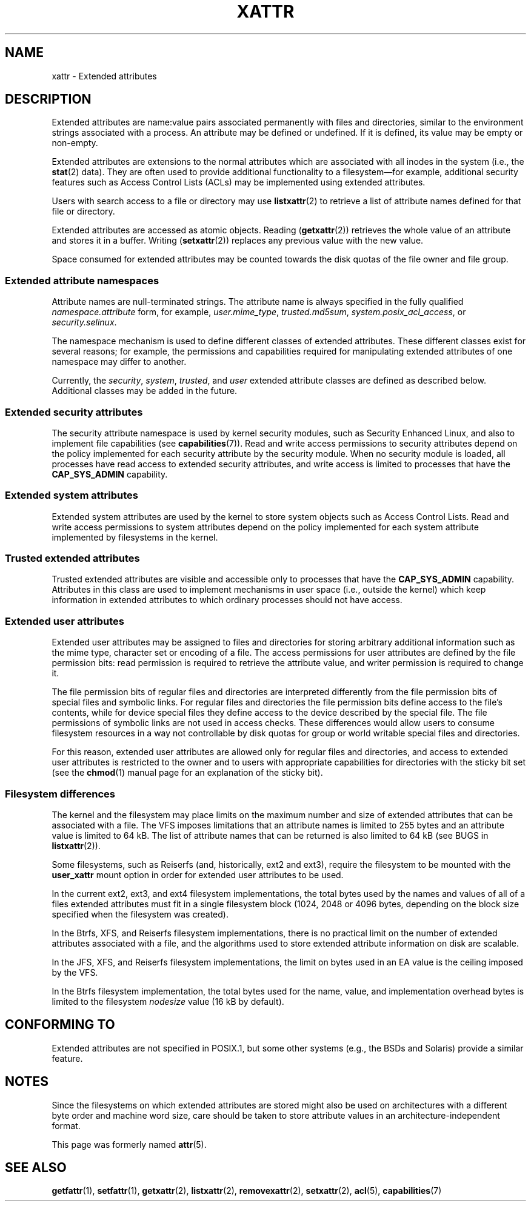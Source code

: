 .\" Extended attributes manual page
.\"
.\" Copyright (C) 2000, 2002, 2007  Andreas Gruenbacher <agruen@suse.de>
.\" Copyright (C) 2001, 2002, 2004, 2007 Silicon Graphics, Inc.
.\" All rights reserved.
.\"
.\" %%%LICENSE_START(GPLv2+_DOC_FULL)
.\" This is free documentation; you can redistribute it and/or
.\" modify it under the terms of the GNU General Public License as
.\" published by the Free Software Foundation; either version 2 of
.\" the License, or (at your option) any later version.
.\"
.\" The GNU General Public License's references to "object code"
.\" and "executables" are to be interpreted as the output of any
.\" document formatting or typesetting system, including
.\" intermediate and printed output.
.\"
.\" This manual is distributed in the hope that it will be useful,
.\" but WITHOUT ANY WARRANTY; without even the implied warranty of
.\" MERCHANTABILITY or FITNESS FOR A PARTICULAR PURPOSE.  See the
.\" GNU General Public License for more details.
.\"
.\" You should have received a copy of the GNU General Public
.\" License along with this manual.  If not, see
.\" <http://www.gnu.org/licenses/>.
.\" %%%LICENSE_END
.\"
.TH XATTR 7 2015-05-01 "Linux" "Linux Programmer's Manual"
.SH NAME
xattr - Extended attributes
.SH DESCRIPTION
Extended attributes are name:value pairs associated permanently with
files and directories, similar to the environment strings associated
with a process.
An attribute may be defined or undefined.
If it is defined, its value may be empty or non-empty.
.PP
Extended attributes are extensions to the normal attributes which are
associated with all inodes in the system (i.e., the
.BR stat (2)
data).
They are often used to provide additional functionality
to a filesystem\(emfor example, additional security features such as
Access Control Lists (ACLs) may be implemented using extended attributes.
.PP
Users with search access to a file or directory may use
.BR listxattr (2)
to retrieve a list of attribute names defined for that file or directory.
.PP
Extended attributes are accessed as atomic objects.
Reading
.RB ( getxattr (2))
retrieves the whole value of an attribute and stores it in a buffer.
Writing
.RB ( setxattr (2))
replaces any previous value with the new value.
.PP
Space consumed for extended attributes may be counted towards the disk quotas
of the file owner and file group.
.SS Extended attribute namespaces
Attribute names are null-terminated strings.
The attribute name is always specified in the fully qualified
.IR namespace.attribute
form, for example,
.IR user.mime_type ,
.IR trusted.md5sum ,
.IR system.posix_acl_access ,
or
.IR security.selinux .
.PP
The namespace mechanism is used to define different classes of extended
attributes.
These different classes exist for several reasons;
for example, the permissions
and capabilities required for manipulating extended attributes of one
namespace may differ to another.
.PP
Currently, the
.IR security ,
.IR system ,
.IR trusted ,
and
.IR user
extended attribute classes are defined as described below.
Additional classes may be added in the future.
.SS Extended security attributes
The security attribute namespace is used by kernel security modules,
such as Security Enhanced Linux, and also to implement file capabilities (see
.BR capabilities (7)).
Read and write access permissions to security attributes depend on the
policy implemented for each security attribute by the security module.
When no security module is loaded, all processes have read access to
extended security attributes, and write access is limited to processes
that have the
.B CAP_SYS_ADMIN
capability.
.SS Extended system attributes
Extended system attributes are used by the kernel to store system
objects such as Access Control Lists.
Read and write
access permissions to system attributes depend on the policy implemented
for each system attribute implemented by filesystems in the kernel.
.SS Trusted extended attributes
Trusted extended attributes are visible and accessible only to processes that
have the
.B CAP_SYS_ADMIN
capability.
Attributes in this class are used to implement mechanisms in user
space (i.e., outside the kernel) which keep information in extended attributes
to which ordinary processes should not have access.
.SS Extended user attributes
Extended user attributes may be assigned to files and directories for
storing arbitrary additional information such as the mime type,
character set or encoding of a file.
The access permissions for user
attributes are defined by the file permission bits:
read permission is required to retrieve the attribute value,
and writer permission is required to change it.
.PP
The file permission bits of regular files and directories are
interpreted differently from the file permission bits of special files
and symbolic links.
For regular files and directories the file
permission bits define access to the file's contents, while for device special
files they define access to the device described by the special file.
The file permissions of symbolic links are not used in access checks.
These differences would allow users to consume filesystem resources in
a way not controllable by disk quotas for group or world writable
special files and directories.
.PP
For this reason,
extended user attributes are allowed only for regular files and directories,
and access to extended user attributes is restricted to the
owner and to users with appropriate capabilities for directories with the
sticky bit set (see the
.BR chmod (1)
manual page for an explanation of the sticky bit).
.SS Filesystem differences
The kernel and the filesystem may place limits on the maximum number
and size of extended attributes that can be associated with a file.
The VFS imposes limitations that an attribute names is limited to 255 bytes
and an attribute value is limited to 64 kB.
The list of attribute names that
can be returned is also limited to 64 kB
(see BUGS in
.BR listxattr (2)).

Some filesystems, such as Reiserfs (and, historically, ext2 and ext3),
require the filesystem to be mounted with the
.B user_xattr
mount option in order for extended user attributes to be used.
.PP
In the current ext2, ext3, and ext4 filesystem implementations,
the total bytes used by the names and values of all of a files
extended attributes must fit in a single filesystem block (1024, 2048
or 4096 bytes, depending on the block size specified when the
filesystem was created).
.PP
In the Btrfs, XFS, and Reiserfs filesystem implementations, there is no
practical limit on the number of extended attributes
associated with a file, and the algorithms used to store extended
attribute information on disk are scalable.

In the JFS, XFS, and Reiserfs filesystem implementations,
the limit on bytes used in an EA value is the ceiling imposed by the VFS.

In the Btrfs filesystem implementation,
the total bytes used for the name, value, and implementation overhead bytes
is limited to the filesystem
.I nodesize
value (16 kB by default).
.SH CONFORMING TO
Extended attributes are not specified in POSIX.1, but some other systems
(e.g., the BSDs and Solaris) provide a similar feature.
.SH NOTES
Since the filesystems on which extended attributes are stored might also
be used on architectures with a different byte order and machine word
size, care should be taken to store attribute values in an
architecture-independent format.

This page was formerly named
.BR attr (5).
.\" .SH AUTHORS
.\" Andreas Gruenbacher,
.\" .RI < a.gruenbacher@bestbits.at >
.\" and the SGI XFS development team,
.\" .RI < linux-xfs@oss.sgi.com >.
.SH SEE ALSO
.BR getfattr (1),
.BR setfattr (1),
.BR getxattr (2),
.BR listxattr (2),
.BR removexattr (2),
.BR setxattr (2),
.BR acl (5),
.BR capabilities (7)
